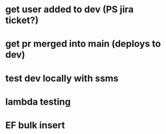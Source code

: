 * get user added to dev (PS jira ticket?)
* get pr merged into main (deploys to dev)
* test dev locally with ssms
* lambda testing
* EF bulk insert